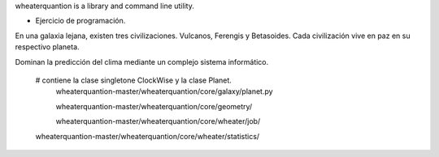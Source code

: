 
wheaterquantion is a library and command line utility.

* Ejercicio de programación.

En una galaxia lejana, existen tres civilizaciones. Vulcanos, Ferengis y Betasoides. Cada
civilización vive en paz en su respectivo planeta.

Dominan la predicción del clima mediante un complejo sistema informático.


     
    
    # contiene la clase singletone ClockWise y la clase Planet.
     wheaterquantion-master/wheaterquantion/core/galaxy/planet.py
    
     wheaterquantion-master/wheaterquantion/core/geometry/
    
     wheaterquantion-master/wheaterquantion/core/wheater/job/

    wheaterquantion-master/wheaterquantion/core/wheater/statistics/





